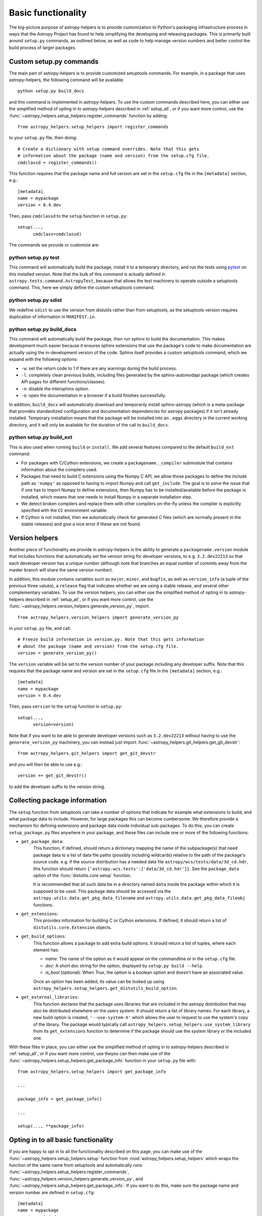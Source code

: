 Basic functionality
===================

The big-picture purpose of astropy-helpers is to provide customization to Python's
packaging infrastructure process in ways that the Astropy Project has found to
help simplifying the developing and releasing packages. This is primarily
built around ``setup.py`` commands, as outlined below, as well as code to help
manage version numbers and better control the build process of larger packages.

Custom setup.py commands
------------------------

The main part of astropy-helpers is to provide customized setuptools commands.
For example, in a package that uses astropy-helpers, the following command
will be available::

    python setup.py build_docs

and this command is implemented in astropy-helpers. To use the custom commands
described here, you can either use the simplified method of opting in to
astropy-helpers described in :ref:`setup_all`, or if you want more control, use
the :func:`~astropy_helpers.setup_helpers.register_commands` function by
adding::

    from astropy_helpers.setup_helpers import register_commands

to your ``setup.py`` file, then doing::

    # Create a dictionary with setup command overrides. Note that this gets
    # information about the package (name and version) from the setup.cfg file.
    cmdclassd = register_commands()

This function requires that the package name and full version are set in the
``setup.cfg`` file in the ``[metadata]`` section, e.g.::

    [metadata]
    name = mypackage
    version = 0.4.dev

Then, pass ``cmdclassd`` to the ``setup`` function in ``setup.py``::

     setup(...,
           cmdclass=cmdclassd)

The commands we provide or customize are:

python setup.py test
^^^^^^^^^^^^^^^^^^^^

This command will automatically build the package, install it to a temporary
directory, and run the tests using `pytest <http://pytest.org/>`_ on this
installed version. Note that the bulk of this command is actually defined
in ``astropy.tests.command.AstropyTest``, because that allows the test
machinery to operate outside a setuptools command. This, here we
simply define the custom
setuptools command.

python setup.py sdist
^^^^^^^^^^^^^^^^^^^^^

We redefine ``sdist`` to use the version from distutils rather than from
setuptools, as the setuptools version requires duplication of information
in ``MANIFEST.in``.

python setup.py build_docs
^^^^^^^^^^^^^^^^^^^^^^^^^^

This command will automatically build the package, then run sphinx to build
the documentation. This makes development much easier because it ensures
sphinx extensions that use the package's  code to make documentation are
actually using the in-development version of the code. Sphinx itself
provides a custom setuptools command, which we
expand with the following options:

* ``-w``: set the return code to 1 if there are any warnings during the build
  process.

* ``-l``: completely clean previous builds, including files generated by
  the sphinx-automodapi package (which creates API pages for different
  functions/classes).

* ``-n``: disable the intersphinx option.

* ``-o``: open the documentation in a browser if a build finishes successfully.

In addition, ``build_docs`` will automatically download and temporarily install
sphinx-astropy (which is a meta-package that
provides standardized configuration and documentation dependencies for astropy
packages) if it isn't already installed. Temporary installation means that the
package will be installed into an ``.eggs`` directory in the current working
directory, and it will only be available for the duration of the call to
``build_docs``.

python setup.py build_ext
^^^^^^^^^^^^^^^^^^^^^^^^^

This is also used when running ``build`` or ``install``. We add several features
compared to the default ``build_ext`` command:

* For packages with C/Cython extensions, we create a ``packagename._compiler``
  submodule that contains information about the compilers used.

* Packages that need to build C extensions using the Numpy C API, we allow
  those packages to define the include path as ``'numpy'`` as opposed to having
  to import Numpy and call ``get_include``. The goal is to solve the issue that
  if one has to import Numpy to define extensions, then Numpy has to be
  installed/available before the package is installed, which means that one
  needs to install Numpy in a separate installation step.

* We detect broken compilers and replace them with other compilers on-the-fly
  unless the compiler is explicitly specified with the ``CC`` environment
  variable.

* If Cython is not installed, then we automatically check for generated C files
  (which are normally present in the stable releases) and give a nice error
  if these are not found.

Version helpers
---------------

Another piece of functionality we provide in astropy-helpers is the ability
to generate a ``packagename.version`` module that includes functions that
automatically set the version string for developer versions, to e.g.
``3.2.dev22213`` so that each developer version has a unique number (although
note that branches an equal number of commits away from the master branch will
share the same version number).

In addition, this module contains variables such as ``major``, ``minor``, and
``bugfix``, as well as ``version_info`` (a tuple of the previous three values),
a ``release`` flag that indicates whether we are using a stable release, and
several other complementary variables.  To use the version helpers, you can
either use the simplified method of opting in to astropy-helpers described in
:ref:`setup_all`, or if you want more control, use the
:func:`~astropy_helpers.version_helpers.generate_version_py`, import::

    from astropy_helpers.version_helpers import generate_version_py

in your ``setup.py`` file, and call::

    # Freeze build information in version.py. Note that this gets information
    # about the package (name and version) from the setup.cfg file.
    version = generate_version_py()

The ``version`` variable will be set to the version number of your package
including any developer suffix. Note that this requires that the package name
and version are set in the ``setup.cfg`` file in the ``[metadata]`` section,
e.g.::

    [metadata]
    name = mypackage
    version = 0.4.dev

Then, pass ``version`` to the ``setup`` function in ``setup.py``::

     setup(...,
           version=version)

Note that if you want to be able to generate developer versions such as
``3.2.dev22213`` without having to use the ``generate_version_py`` machinery,
you can instead just import :func:`~astropy_helpers.git_helpers.get_git_devstr`::

    from astropy_helpers.git_helpers import get_git_devstr

and you will then be able to use e.g.::

    version += get_git_devstr()

to add the developer suffix to the version string.

Collecting package information
------------------------------

The ``setup`` function from setuptools can take a number of options that indicate
for example what extensions to build, and what package data to include. However,
for large packages this can become cumbersome. We therefore provide a mechanism
for defining extensions and package data inside individual sub-packages. To do
this, you can create ``setup_package.py`` files anywhere in your package, and
these files can include one or more of the following functions:

* ``get_package_data``:
    This function, if defined, should return a dictionary mapping the name of
    the subpackage(s) that need package data to a list of data file paths
    (possibly including wildcards) relative to the path of the package's source
    code.  e.g. if the source distribution has a needed data file
    ``astropy/wcs/tests/data/3d_cd.hdr``, this function should return
    ``{'astropy.wcs.tests':['data/3d_cd.hdr']}``. See the ``package_data``
    option of the  :func:`distutils.core.setup` function.

    It is recommended that all such data be in a directory named ``data`` inside
    the package within which it is supposed to be used.  This package data
    should be accessed via the ``astropy.utils.data.get_pkg_data_filename`` and
    ``astropy.utils.data.get_pkg_data_fileobj`` functions.

* ``get_extensions``:
    This provides information for building C or Cython extensions. If defined,
    it should return a list of ``distutils.core.Extension`` objects.

* ``get_build_options``:
    This function allows a package to add extra build options.  It
    should return a list of tuples, where each element has:

    - *name*: The name of the option as it would appear on the
      commandline or in the ``setup.cfg`` file.

    - *doc*: A short doc string for the option, displayed by
      ``setup.py build --help``.

    - *is_bool* (optional): When `True`, the option is a boolean
      option and doesn't have an associated value.

    Once an option has been added, its value can be looked up using
    ``astropy_helpers.setup_helpers.get_distutils_build_option``.

* ``get_external_libraries``:
    This function declares that the package uses libraries that are
    included in the astropy distribution that may also be distributed
    elsewhere on the users system.  It should return a list of library
    names.  For each library, a new build option is created,
    ``'--use-system-X'`` which allows the user to request to use the
    system's copy of the library.  The package would typically call
    ``astropy_helpers.setup_helpers.use_system_library`` from its
    ``get_extensions`` function to determine if the package should use
    the system library or the included one.

With these files in place, you can either use the simplified method of opting in
to astropy-helpers described in :ref:`setup_all`, or if you want more control,
use theyou can then make use of the
:func:`~astropy_helpers.setup_helpers.get_package_info`  function in your
``setup.py`` file with::

    from astropy_helpers.setup_helpers import get_package_info

    ...

    package_info = get_package_info()

    ...

    setup(..., **package_info)


.. _setup_all:

Opting in to all basic functionality
------------------------------------

If you are happy to opt in to all the functionality described on this page, you
can make use of the :func:`~astropy_helpers.setup_helpers.setup` function from
:mod:`astropy_helpers.setup_helpers` which wraps the function of the same name
from setuptools and automatically runs
:func:`~astropy_helpers.setup_helpers.register_commands`,
:func:`~astropy_helpers.version_helpers.generate_version_py`, and
:func:`~astropy_helpers.setup_helpers.get_package_info`. If you want to do this,
make sure the package name and version number are defined in ``setup.cfg``::

    [metadata]
    name = mypackage
    version = 0.4.dev

then use the :func:`~astropy_helpers.setup_helpers.setup` function from
astropy-helpers in your ``setup.py`` file as follows::

    import ah_bootstrap
    from astropy_helpers.setup_helpers import setup
    setup()

We recommend that you also include a comment along the following lines in your
``setup.py`` file::

    # The configuration for the package, including the name, version, and other
    # information are set in the setup.cfg file.
